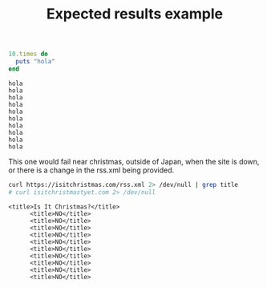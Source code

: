 # -*- mode: org; mode: auto-fill; -*-
#+TITLE:   Expected results example

#+name: hello_test
#+begin_src ruby :results output
10.times do 
  puts "hola"
end
#+end_src

#+RESULTS: hello_test
#+begin_example
hola
hola
hola
hola
hola
hola
hola
hola
hola
hola
#+end_example

This one would fail near christmas, outside of Japan,
when the site is down, or there is a change in the rss.xml being provided.

#+name: christmas_check
#+begin_src bash :results output
curl https://isitchristmas.com/rss.xml 2> /dev/null | grep title
# curl isitchristmastyet.com 2> /dev/null
#+end_src

#+RESULTS: christmas_check
#+begin_example
    <title>Is It Christmas?</title>
          <title>NO</title>
          <title>NO</title>
          <title>NO</title>
          <title>NO</title>
          <title>NO</title>
          <title>NO</title>
          <title>NO</title>
          <title>NO</title>
          <title>NO</title>
          <title>NO</title>
#+end_example
